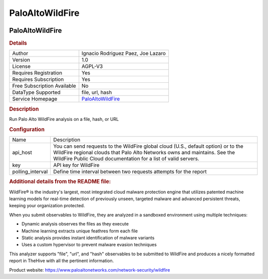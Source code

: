 PaloAltoWildFire
================

.. image:: ./assets/palo_alto_logo.png
   :alt: logo

PaloAltoWildFire
----------------

.. rubric:: Details

===========================  ================================================================================
Author                       Ignacio Rodriguez Paez, Joe Lazaro
Version                      1.0
License                      AGPL-V3
Requires Registration        Yes
Requires Subscription        Yes
Free Subscription Available  No
DataType Supported           file, url, hash
Service Homepage             `PaloAltoWildFire <https://www.paloaltonetworks.com/network-security/wildfire>`_
===========================  ================================================================================

.. rubric:: Description

Run Palo Alto WildFire analysis on a file, hash, or URL

.. rubric:: Configuration

================  =================================================================================================================================================================================================================================
Name              Description
api_host          You can send requests to the WildFire global cloud (U.S., default option) or to the WildFire regional clouds that Palo Alto Networks owns and maintains. See the WildFire Public Cloud documentation for a list of valid servers.
key               API key for WildFire
polling_interval  Define time interval between two requests attempts for the report
================  =================================================================================================================================================================================================================================


.. rubric:: Additional details from the README file:


WildFire® is the industry's largest, most integrated cloud malware protection engine that utilizes patented machine learning models for real-time detection of previously unseen, targeted malware and advanced persistent threats, keeping your organization protected.

When you submit observables to WildFire, they are analyzed in a sandboxed environment using multiple techniques:


* Dynamic analysis observes the files as they execute
* Machine learning extracts unique feathres form each file
* Static analysis provides instant identification of malware variants
* Uses a custom hypervisor to prevent malware evasion techniques

This analyzer supports "file", "url", and "hash" observables to be submitted to WildFire and produces a nicely formatted report in TheHive with all the pertinent information.

Product website: https://www.paloaltonetworks.com/network-security/wildfire

